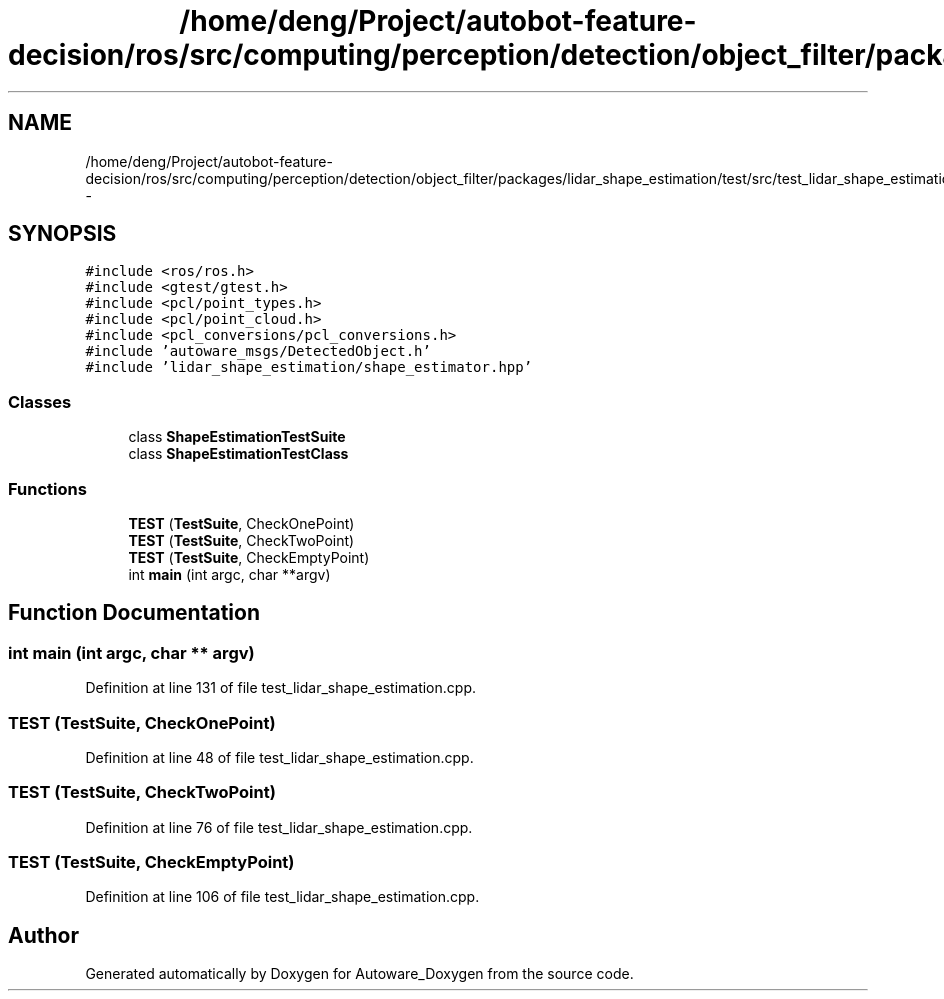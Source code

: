 .TH "/home/deng/Project/autobot-feature-decision/ros/src/computing/perception/detection/object_filter/packages/lidar_shape_estimation/test/src/test_lidar_shape_estimation.cpp" 3 "Fri May 22 2020" "Autoware_Doxygen" \" -*- nroff -*-
.ad l
.nh
.SH NAME
/home/deng/Project/autobot-feature-decision/ros/src/computing/perception/detection/object_filter/packages/lidar_shape_estimation/test/src/test_lidar_shape_estimation.cpp \- 
.SH SYNOPSIS
.br
.PP
\fC#include <ros/ros\&.h>\fP
.br
\fC#include <gtest/gtest\&.h>\fP
.br
\fC#include <pcl/point_types\&.h>\fP
.br
\fC#include <pcl/point_cloud\&.h>\fP
.br
\fC#include <pcl_conversions/pcl_conversions\&.h>\fP
.br
\fC#include 'autoware_msgs/DetectedObject\&.h'\fP
.br
\fC#include 'lidar_shape_estimation/shape_estimator\&.hpp'\fP
.br

.SS "Classes"

.in +1c
.ti -1c
.RI "class \fBShapeEstimationTestSuite\fP"
.br
.ti -1c
.RI "class \fBShapeEstimationTestClass\fP"
.br
.in -1c
.SS "Functions"

.in +1c
.ti -1c
.RI "\fBTEST\fP (\fBTestSuite\fP, CheckOnePoint)"
.br
.ti -1c
.RI "\fBTEST\fP (\fBTestSuite\fP, CheckTwoPoint)"
.br
.ti -1c
.RI "\fBTEST\fP (\fBTestSuite\fP, CheckEmptyPoint)"
.br
.ti -1c
.RI "int \fBmain\fP (int argc, char **argv)"
.br
.in -1c
.SH "Function Documentation"
.PP 
.SS "int main (int argc, char ** argv)"

.PP
Definition at line 131 of file test_lidar_shape_estimation\&.cpp\&.
.SS "TEST (\fBTestSuite\fP, CheckOnePoint)"

.PP
Definition at line 48 of file test_lidar_shape_estimation\&.cpp\&.
.SS "TEST (\fBTestSuite\fP, CheckTwoPoint)"

.PP
Definition at line 76 of file test_lidar_shape_estimation\&.cpp\&.
.SS "TEST (\fBTestSuite\fP, CheckEmptyPoint)"

.PP
Definition at line 106 of file test_lidar_shape_estimation\&.cpp\&.
.SH "Author"
.PP 
Generated automatically by Doxygen for Autoware_Doxygen from the source code\&.
